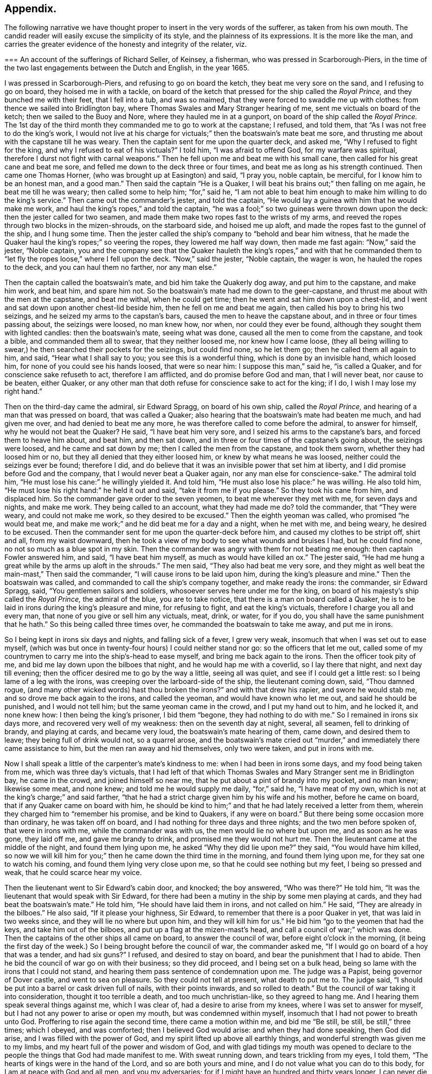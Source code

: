 == Appendix.

The following narrative we have thought proper to insert in the very words of the sufferer,
as taken from his own mouth.
The candid reader will easily excuse the simplicity of its style,
and the plainness of its expressions.
It is the more like the man,
and carries the greater evidence of the honesty and integrity of the relater, viz.

[.embedded-content-document]
--

[.blurb]
=== An account of the sufferings of Richard Seller, of Keinsey, a fisherman, who was pressed in Scarborough-Piers, in the time of the two last engagements between the Dutch and English, in the year 1665.

I was pressed in Scarborough-Piers, and refusing to go on board the ketch,
they beat me very sore on the sand, and I refusing to go on board,
they hoised me in with a tackle,
on board of the ketch that pressed for the ship called the _Royal Prince,_
and they bunched me with their feet, that I fell into a tub, and was so maimed,
that they were forced to swaddle me up with clothes:
from thence we sailed into Bridlington bay,
where Thomas Swales and Mary Stranger hearing of me,
sent me victuals on board of the ketch; then we sailed to the Buoy and Nore,
where they hauled me in at a gunport, on board of the ship called the _Royal Prince._
The 1st day of the third month they commanded me to go to work at the capstane;
I refused, and told them, that "`As I was not free to do the king`'s work,
I would not live at his charge for victuals;`" then the boatswain`'s mate beat me sore,
and thrusting me about with the capstane till he was weary.
Then the captain sent for me upon the quarter deck, and asked me,
"`Why I refused to fight for the king, and why I refused to eat of his victuals?`"
I told him, "`I was afraid to offend God, for my warfare was spiritual,
therefore I durst not fight with carnal weapons.`"
Then he fell upon me and beat me with his small cane,
then called for his great cane and beat me sore,
and felled me down to the deck three or four times,
and beat me as long as his strength continued.
Then came one Thomas Horner, (who was brought up at Easington) and said, "`I pray you,
noble captain, be merciful, for I know him to be an honest man, and a good man.`"
Then said the captain "`He is a Quaker,
I will beat his brains out;`" then falling on me again, he beat me till he was weary;
then called some to help him; "`for,`" said he,
"`I am not able to beat him enough to make him willing to do the king`'s service.`"
Then came out the commander`'s jester, and told the captain,
"`He would lay a guinea with him that he would make me work,
and haul the king`'s ropes,`" and told the captain,
"`he was a fool;`" so two guineas were thrown down upon the deck:
then the jester called for two seamen,
and made them make two ropes fast to the wrists of my arms,
and reeved the ropes through two blocks in the mizen-shrouds, on the starboard side,
and hoised me up aloft, and made the ropes fast to the gunnel of the ship,
and I hung some time.
Then the jester called the ship`'s company to "`behold and bear him witness,
that he made the Quaker haul the king`'s ropes;`" so veering the ropes,
they lowered me half way down, then made me fast again: "`Now,`" said the jester,
"`Noble captain,
you and the company see that the Quaker hauleth the king`'s ropes,`" and with that he
commanded them to "`let fly the ropes loose,`" where I fell upon the deck.
"`Now,`" said the jester, "`Noble captain, the wager is won,
he hauled the ropes to the deck, and you can haul them no farther, nor any man else.`"

Then the captain called the boatswain`'s mate, and bid him take the Quakerly dog away,
and put him to the capstane, and make him work, and beat him, and spare him not.
So the boatswain`'s mate had me down to the geer-capstane,
and thrust me about with the men at the capstane, and beat me withal,
when he could get time; then he went and sat him down upon a chest-lid,
and I went and sat down upon another chest-lid beside him,
then he fell on me and beat me again, then called his boy to bring his two seizings,
and he seized my arms to the capstan`'s bars, caused the men to heave the capstane about,
and in three or four times passing about, the seizings were loosed, no man knew how,
nor when, nor could they ever be found, although they sought them with lighted candles:
then the boatswain`'s mate, seeing what was done,
caused all the men to come from the capstane, and took a bible,
and commanded them all to swear, that they neither loosed me, nor knew how I came loose,
(they all being willing to swear,) he then searched their pockets for the seizings,
but could find none, so he let them go; then he called them all again to him, and said,
"`Hear what I shall say to you; you see this is a wonderful thing,
which is done by an invisible hand, which loosed him,
for none of you could see his hands loosed, that were so near him:
I suppose this man,`" said he, "`is called a Quaker,
and for conscience sake refuseth to act, therefore I am afflicted,
and do promise before God and man, that I will never beat, nor cause to be beaten,
either Quaker, or any other man that doth refuse for conscience sake to act for the king;
if I do, I wish I may lose my right hand.`"

Then on the third-day came the admiral, sir Edward Spragg, on board of his own ship,
called the _Royal Prince,_ and hearing of a man that was pressed on board,
that was called a Quaker; also hearing that the boatswain`'s mate had beaten me much,
and had given me over, and had denied to beat me any more,
he was therefore called to come before the admiral, to answer for himself,
why he would not beat the Quaker?
He said, "`I have beat him very sore, and I seized his arms to the capstane`'s bars,
and forced them to heave him about, and beat him, and then sat down,
and in three or four times of the capstane`'s going about, the seizings were loosed,
and he came and sat down by me; then I called the men from the capstane,
and took them sworn, whether they had loosed him or no,
but they all denied that they either loosed him, or knew by what means he was loosed,
neither could the seizings ever be found; therefore I did,
and do believe that it was an invisible power that set him at liberty,
and I did promise before God and the company, that I would never beat a Quaker again,
nor any man else for conscience-sake.`"
The admiral told him, "`He must lose his cane:`" he willingly yielded it.
And told him, "`He must also lose his place:`" he was willing.
He also told him, "`He must lose his right hand:`" he held it out and said,
"`take it from me if you please.`"
So they took his cane from him, and displaced him.
So the commander gave order to the seven yeomen, to beat me wherever they met with me,
for seven days and nights, and make me work.
They being called to an account, what they had made me do?
told the commander, that "`They were weary, and could not make me work,
so they desired to be excused.`"
Then the eighth yeoman was called, who promised "`he would beat me,
and make me work;`" and he did beat me for a day and a night, when he met with me,
and being weary, he desired to be excused.
Then the commander sent for me upon the quarter-deck before him,
and caused my clothes to be stript off, shirt and all, from my waist downward,
then he took a view of my body to see what wounds and bruises I had,
but he could find none, no not so much as a blue spot in my skin.
Then the commander was angry with them for not beating me enough:
then captain Fowler answered him, and said, "`I have beat him myself,
as much as would have killed an ox.`"
The jester said, "`He had me hung a great while by the arms up aloft in the shrouds.`"
The men said, "`They also had beat me very sore,
and they might as well beat the main-mast,`" Then said the commander,
"`I will cause irons to be laid upon him, during the king`'s pleasure and mine.`"
Then the boatswain was called, and commanded to call the ship`'s company together,
and make ready the irons: the commander, sir Edward Spragg, said,
"`You gentlemen sailors and soldiers, whosoever serves here under me for the king,
on board of his majesty`'s ship called the _Royal Prince,_ the admiral of the blue,
you are to take notice, that there is a man on board called a Quaker,
he is to be laid in irons during the king`'s pleasure and mine, for refusing to fight,
and eat the king`'s victuals, therefore I charge you all and every man,
that none of you give or sell him any victuals, meat, drink, or water, for if you do,
you shall have the same punishment that he hath.`"
So this being called three times over, he commanded the boatswain to take me away,
and put me in irons.

So I being kept in irons six days and nights, and falling sick of a fever,
I grew very weak, insomuch that when I was set out to ease myself,
(which was but once in twenty-four hours) I could neither stand nor go:
so the officers that let me out,
called some of my countrymen to carry me into the ship`'s-head to ease myself,
and bring me back again to the irons.
Then the officer took pity of me, and bid me lay down upon the bilboes that night,
and he would hap me with a coverlid, so I lay there that night,
and next day till evening; then the officer desired me to go by the way a little,
seeing all was quiet, and see if I could get a little rest:
so I being lame of a leg with the irons, was creeping over the larboard-side of the ship,
the lieutenant coming down, said, "`Thou damned rogue,
(and many other wicked words) hast thou broken the irons?`"
and with that drew his rapier, and swore he would stab me,
and so drove me back again to the irons, and called the yeoman,
and would have known who let me out, and said he should be punished,
and I would not tell him; but the same yeoman came in the crowd,
and I put my hand out to him, and he locked it, and none knew how:
I then being the king`'s prisoner, I bid them "`begone, they had nothing to do with me.`"
So I remained in irons six days more, and recovered very well of my weakness:
then on the seventh day at night, several, all seamen, fell to drinking of brandy,
and playing at cards, and became very loud, the boatswain`'s mate hearing of them,
came down, and desired them to leave; they being full of drink would not,
so a quarrel arose,
and the boatswain`'s mate cried out "`murder,`" and
immediately there came assistance to him,
but the men ran away and hid themselves, only two were taken, and put in irons with me.

Now I shall speak a little of the carpenter`'s mate`'s kindness to me:
when I had been in irons some days, and my food being taken from me,
which was three day`'s victuals,
that I had left of that which Thomas Swales and Mary Stranger sent me in Bridlington bay,
he came in the crowd, and joined himself so near me,
that he put about a pint of brandy into my pocket, and no man knew; likewise some meat,
and none knew; and told me he would supply me daily, "`for,`" said he,
"`I have meat of my own, which is not at the king`'s charge;`" and said farther,
"`that he had a strict charge given him by his wife and his mother,
before he came on board, that if any Quaker came on board with him,
he should be kind to him;`" and that he had lately received a letter from them,
wherein they charged him to "`remember his promise, and be kind to Quakers,
if any were on board.`"
But there being some occasion more than ordinary, he was taken off on board,
and I had nothing for three days and three nights; and the two men before spoken of,
that were in irons with me, while the commander was with us,
the men would lie no where but upon me, and as soon as he was gone, they laid off me,
and gave me brandy to drink, and promised me they would not hurt me.
Then the lieutenant came at the middle of the night, and found them lying upon me,
he asked "`Why they did lie upon me?`"
they said, "`You would have him killed,
so now we will kill him for you;`" then he came down the third time in the morning,
and found them lying upon me, for they sat one to watch his coming,
and found them lying very close upon me, so that he could see nothing but my feet,
I being so pressed and weak, that he could scarce hear my voice.

Then the lieutenant went to Sir Edward`'s cabin door, and knocked; the boy answered,
"`Who was there?`"
He told him, "`It was the lieutenant that would speak with Sir Edward,
for there had been a mutiny in the ship by some men playing at cards,
and they had beat the boatswain`'s mate.`"
He told him, "`He should have laid them in irons, and not called on him.`"
He said, "`They are already in the bilboes.`"
He also said, "`If it please your highness, Sir Edward,
to remember that there is a poor Quaker in yet, that was laid in two weeks since,
and they will lie no where but upon him, and they will kill him for us.`"
He bid him "`go to the yeomen that had the keys, and take him out of the bilboes,
and put up a flag at the mizen-mast`'s head, and call a council of war;`" which was done.
Then the captains of the other ships all came on board, to answer the council of war,
before eight o`'clock in the morning,
(it being the first day of the week.) So I being brought before the council of war,
the commander asked me, "`If I would go on board of a hoy that was a tender,
and had six guns?`"
I refused, and desired to stay on board, and bear the punishment that I had to abide.
Then he bid the council of war go on with their business; so they did proceed,
and I being set on a bulk head, being so lame with the irons that I could not stand,
and hearing them pass sentence of condemnation upon me.
The judge was a Papist, being governor of Dover castle, and went to sea on pleasure.
So they could not tell at present, what death to put me to.
The judge said, "`I should be put into a barrel or cask driven full of nails,
with their points inwards, and so rolled to death.`"
But the council of war taking it into consideration, thought it too terrible a death,
and too much unchristian-like, so they agreed to hang me.
And I hearing them speak several things against me, which I was clear of,
had a desire to arise from my knees, where I was set to answer for myself,
but I had not any power to arise or open my mouth, but was condemned within myself,
insomuch that I had not power to breath unto God.
Proffering to rise again the second time, there came a motion within me,
and bid me "`Be still, be still, be still,`" three times; which I obeyed,
and was comforted; then I believed God would arise: and when they had done speaking,
then God did arise, and I was filled with the power of God,
and my spirit lifted up above all earthly things,
and wonderful strength was given me to my limbs,
and my heart full of the power and wisdom of God,
and with glad tidings my mouth was opened to declare to
the people the things that God had made manifest to me.
With sweat running down, and tears trickling from my eyes, I told them,
"`The hearts of kings were in the hand of the Lord, and so are both yours and mine,
and I do not value what you can do to this body, for I am at peace with God and all men,
and you my adversaries; for if I might have an hundred and thirty years longer,
I can never die in a better condition, for the Lord hath satisfied me,
that he hath forgiven me all things in this world, and I am glad through his mercy,
that he hath made me willing to suffer for his name`'s sake; and not only so,
but I am heartily glad, and do really rejoice, and with a seal in my heart to the same.`"

Then there came a man and laid his hand upon my shoulder, and said,
"`Where are all thy accusers?`"
Then my eyes were opened, and I looked about me, and they were all gone; and one said,
"`There goeth thy chief friend, the judge.`"
Then it arose in my heart, that I had news for him from the power of God, and I said,
"`Man, come back, I have news for thee better than ever thou heardst in any coffee house,
or elsewhere; and answer for what thou hast done.`"
Then came a lieutenant, and said, "`Sir Edward, this is an hypocrite Quaker.`"
I said, "`Commander I entreat thee to look upon me a little.`"
So I loosed my kneestrings and put down my stockings and let him
see how the blood and rotten stuff ran down my leg round about.
He said, "`Put up thy stocking, there is enough.`"
Then presently came an ancient soldier, and loosed down his knee-strings,
and put down his stockings, and put his cap under his knees,
and begged his pardon three times.
Then said he, "`Arise up soldier, and speak;`" and he entreated him, and said,
"`Noble Sir Edward, you know that I have served his majesty under you many years,
both in this nation, and other nations, by sea, and you were always a merciful man;
therefore I do entreat you in all kindness, to be merciful to this poor man,
who is condemned to die tomorrow, and only for denying your order,
for fear of offending God, and for conscience-sake; and we have but one man on board,
out of nine hundred and fifty, but one which doth refuse for conscience-sake,
and shall we take his life away?
Nay, God forbid; for he hath already declared, that if we take his life away,
there shall a judgment appear upon some on board within eight and forty hours,
and to me it hath appeared; therefore I am forced to come upon quarter-deck before you,
and my spirit is one with his; and therefore I desire you in all kindness,
when you take his life away to give me the liberty to go off on board,
for I shall not be willing to serve his majesty any longer on board of ship:
so I do entreat you once more, to be merciful to this poor man: so God bless you,
Sir Edward, I have no more to say to you.`"

Then came the chief gunner, that had been a captain, and loosed down his knee-strings,
and did beg his pardon three times, being upon his bare knees before Sir Edward.
Then he said, "`Arise up, gunner, and speak.`"
So he said, "`If it please your worship, Sir Edward, we know you are a merciful man,
and therefore I entreat you in all kindness, to be merciful to this poor man,
in whom there remains something more than flesh and blood, therefore I entreat you,
let us not destroy that which is alive, neither endeavour to do it; and so God bless you,
Sir Edward, I have no more to say to you.`"
Then he went away.
Then the commander desired me to go down,
and take leave of my friends (this day) that were on board; so he gave order,
that any that had a mind to give me victuals might,
and that I might eat and drink with whom I pleased,
and that none should molest me that day.
Then came the lieutenant, and sat by me while they were at their worship,
and he would have given me brandy, but I refused.
Then the dinner came up to be served, and several gave me victuals to eat,
and I did eat freely, and was kindly entertained that day; and night being come,
a man kindly proffered me his hammock to lie in that night,
because I had laid long in irons, and I accepted of his kindness,
and laid me down and slept well that night.
The next morning being come, it being the second-day of the week,
on which I was to be executed, about eight of the clock in the morning,
the rope being veered upon the mizen-yard`'s arm, and the boy ready to turn me off,
and boats having come on board with captains of other
ships that were of the council of war,
who came on purpose to see me executed.
I was thereupon called to come to be executed, then I coming to the execution place,
the commander asked the council, "`How their judgment did stand?`"
So most of them did consent, and some of them were silent.
Then he desired me freely to speak my mind,
if I had any thing to say before I was executed.
I told him I had little at present to speak.
So then came a man, and bid me go forward to be executed,
so I stepped upon the gunnel to go towards the rope; the commander bid me stop there,
if I had any thing to say.
Then spake the judge, and said, "`Sir Edward is a merciful man,
that puts that heretic to no worse death than hanging.`"
Sir Edward turned him about to the judge, and said, "`What saidst thou?`"
"`I say,`" replied he, "`you are a merciful man,
that puts him to no worse death than hanging,`" "`But`" said he,
"`what is the other word that thou saidst, that heretic: I say,`" said the commander,
"`he is more a christian than thyself; for I do believe thou wouldst hang me,
if it were in thy power.`"
Then said the commander unto me, "`Come down again, I will not hurt a hair of thine head,
for I cannot make one hair grow.`"
Then he cried, "`Silence all men,`" and proclaimed it three times over,
that if any man or men on board of the ship, would come and give evidence,
that I had done any thing that I deserved death for, I should have it,
provided they were credible persons.
But nobody came, neither opened a mouth against me then.
So he cried again, "`Silence all men,
and hear me speak:`" then he proclaimed that the Quaker
was as free a man as any on board the ship was.
So the men heaved up their hats, and with a loud voice cried, "`God bless Sir Edward,
he is a merciful man.`"
The shrouds, tops, and decks being full of men, several of their hats flew overboard,
and were lost.

Then I had great kindness showed me by all men on board,
but the great kindness of the Lord exceeded all; for the day I was condemned to die on,
was the most joyful day that ever I had in my life-time,
and so remained exceeding joyful, until the very time that I was proclaimed a free man.
But soon after troubles came upon me again; for I being laid upon the deck one night,
as it was my usual lodging-place, there was something appeared to me,
and struck me as it were dead; and I being in great dread and fear,
believed our ship was to engage such a day of the month, with the wind at south-east;
then appeared also a small cloud to me, about as big as a hat.
After being engaged, the same cloud spread, and became a great one,
insomuch that it darkened part of the ship;
then I stepped over on the starboard side of the ship, into the shrouds, and looked aft,
and I saw a thick water arising in the wake of the rudder,
then I feared the ship was near ground.
This appeared to me three times that night, and I would gladly have put it from me,
but I could not.
Then I did believe, and was satisfied of the truth of it,
then I was at peace and quiet in my mind, but then I was to make it known to the pilot,
and I did believe it was death by law to discourage them; so I thought,
then I should give them an occasion that they should take away my life;
but I could not rest, eat, drink, or sleep, until I had declared it.
So I breathed unto God, and desired that he would find me a way to reveal it.
So it remaining with me two days and two nights, and being walking upon the deck,
and taking notice of the chief gunner of the ship, I was ordered to go to him,
and walk with him.
Very solitary were both of us,
and he perceived I had something to say to him of some weighty matter,
so he desired me to speak my mind to him, and I told him,
I had such a weighty matter to declare, that it was death by the law to declare it,
I desired that he would stand true to me in that respect,
and he promised me fidelity in the presence of God, before whom we were,
that he would be true to me in all respects, and if one suffered, both should suffer.
Then we espied the mate of the ship walking, he being a sober man, we drew near to him,
and he perceived we were both afflicted, and desired to know what was the matter?
So we told him, we had a weighty matter,
and if he would be as faithful to us as we were one to another,
we would declare it to him; so he promised to be faithful to us,
for he did believe it did concern him.
Then we told him the matter; and he was fully satisfied of the truth of it.
`'But,`" said he, "`it doth belong most of all to the pilot;`" so we must speak to him,
and he being such a brickle, high-spirited man, we scarce knew how to speak to him,
but calling him to us, and walking with him, he took notice of our heaviness,
and asked our business with him; we told him,
"`We had a matter to declare to him of great concern,
therefore we desired him to be faithful to us,
and we would declare the matter to him,`" and he promised to be as faithful to us,
as he supposed we were one to another.
So they told him the matter; then he asked, "`Who saw it?`"
I told him, "`I see it.`"
Then he fell into a rage, and seemed to fly from his promise, and said,
"`He would go and tell the commander.`"
So away he went, and said, "`He would have me executed speedily.`"
I said, "`Let him do; better I die, than the whole company perish.`"
But they said, "`If thou die, we will all die.`"
Then he came to us again near weeping, and told us,
that when he came before the commander, his mouth was stopped,
that he could not speak a word good or bad.
He was very tender, and praised God that he had such a messenger.
Then he took me by the hand, and desired me to tell him the name of the sand.
I told him I did not know, I never came there; but at that time I looked up with my eyes,
and told him whereabouts the sand laid: so he desired me to go to the compass,
and he asked me, if I knew the compass?
I told him, very well; so I showed him upon what point of the compass the said land laid,
and he took a book out of his pocket, and found the sand, and the name of it.

Some days after we were engaged on that very point with the Hollanders,
and as soon as we were engaged, the cloud appeared to me, and came and darkened the ship.
Then I stepped into the main shrouds, and I saw the thick water,
which I showed to the pilot, and he called two of the best men to the lead.
They called, "`Five fathom and a quarter.`"
Then the pilot cried, "`Starboard your helm.`"
On which the commander cried "`Larboard your helm, and bring her too.`"
The pilot said, "`He would bring the king`'s ship no nearer,
he would give over his charge.`"
The commander cried, "`Bring her too.`"
The pilot cried to the lead-men, "`Sing aloud,
that Sir Edward may hear;`" (for the outcry was very
great amongst the officers and seamen,
because the ship was so near aground, and the enemies upon them) so they cried,
"`A quarter less five.`"
The commander cried, "`We shall have our _Royal Prince_ on ground, take up your charge,
pilot.`"
Then he cried hard, "`Starboard your helm,
and see how our ship will veer;`" so she did bear round up.
The men at the lead cried, "`Five fathom, and a better depth.`"
Then the commander cried, "`God preserve the _Royal Prince._`"
Then the pilot cried, "`Be of good cheer, commander.`"
They cried, six fathom, then nine fathom, then fifteen fathom, then sixteen fathom.
The Hollanders, then shouted, and cried, "`Sir Edward runs.`"
Then he cried,
"`Bring her too again;`" and the fight continued till the middle of the day was over,
and it fell calm.
The ships being engaged ahead of us, we could see nothing but fire and smoke;
so out of that smoke I espied a fire ship designed
to lay us on board of the larboard bow.
Then I cried to the chief gunner to come to me quickly,
and I showed him the fire ship coming to board us on the larboard bow.
Then he fired a chace-gun with a ball in her;
and as soon as the smoke was gone from the gun, we espied the fire-ship all on a fire,
blown up, and what remained of her sallied on board of the Cambridge,
and only burned her ancient.
The fight continued, and my employ was to carry down the wounded men,
and look out for fire-ships, and the commander was mightily pleased with my service,
and said "`It would have been a great pity that my life should have been
taken away before the engagement;`" and the chief gunner said,
"`I was instrumental, through mercy,
not only for giving notice of the ship coming on ground upon the sand,
but also for preventing of the fire-ship that was near to board us,
who gave me the first notice, whereof I am witness.`"
And the lieutenant said to the commander,
that "`There was not a more undaunted man on board, except his highness.`"

Eight days after, we were engaged again with the Hollanders,
and the officers sent for me upon the quarter deck, and asked me,
What I would do that day?
I told them, I was willing to do as I had done before;
they desired I would do that service, and take that care upon me,
only to look out for fire-ships coming on board.
I told them I was free to do it, likewise to carry down the wounded men,
if there was occasion; so presently we engaged,
but not one fire-ship troubled us that day, but we lost about two hundred men.
The lieutenant meeting me, he asked me, If I had received any wounds?
I told him, I had received none, but was well.
He asked me, How came I to be so bloody?
Then I told him, It was with carrying down wounded men.
So he took me in his arms, and kissed me;
and that was the same lieutenant that persecuted me so with irons at the first.
Then we came to the Buoy and Nore again, and then went up near Chatham,
and the king coming on board,
the lieutenant desired me to go and walk upon the deck with him, in sight of the king,
that haply some might give him notice of me, hoping I might be brought to a trial,
and have my liberty: but I did not understand that he had any intelligence of me.
The next day the same lieutenant came to me,
and desired me to walk along with him upon the quarter deck.
I being somewhat unwilling, told him, I did not use to go upon the quarter-deck,
unless I was called by the officers.
He said, "`My uncle hath much business, and doth forget you; so walk along with me,
I desire you.`"
And I did as he desired me, and he being with me, walked away and left me alone.
The commander being there, and several captains with him, he came from his company to me,
and laid his hand upon my head, and said "`Thou hast done well,
and very well too:`" so he walked by me, and I blushed.
Then he asked me, Why I blushed?
I told him I desired to know wherein I had done so well.
He said, "`By encouraging them which should have encouraged both thee and me.`"
Then said he, "`Thou shalt have thy liberty to go on shore.`"
I asked him, If I might go on shore to recruit, or go to my own being?
He said, "`I should choose whether I would.`"
I told him, I had rather go to my own being.
He said, "`I should do so.`"
Then I told him, there was one thing that I requested of him yet,
that he would be pleased to give me a certificate under his hand,
to certify that I was not run away.
He said, "`Thou shalt have one to keep thee clear at home,
and also in thy fishing;`" for he knew I was a fisherman.
So he called the captain, and ordered him to write me a certificate, and bring it to him;
which he did with speed, but he did not like it, but flung it him again,
and ordered him to make me one more legible.
Then he brought another, and he signed it, and gave it me, and wished me well, and said,
"`He desired to hear from me if I got well home;`" and I told him,
I would send him a letter, and so I did.
But soon after I got into London, two press-crews came to me, and said.
"`This is Sir Edward`'s Quaker; you are welcome to shore,
will you please to go to the tavern with us?`"
I told them I would not go, nor drink any thing.
Then they wished me well home.

Also they proffered me my pay, before I came off on board, and said,
"`I deserved it as well as any man on board.`"
But I refused, and told them, I had of my own, that I hoped would serve me home.
And the lieutenant was troubled because I would take nothing;
he would have given me twenty shillings, but I would not take it.

--

Thus ends the remarkable narrative of the sufferings of this faithful sailor,
who rather than violate his conscience by being instrumental
to destroy other men`'s lives,
endured with much patience many and sore trials,
persevering faithful in his testimony against war and fighting, even to death;
to which he was wholly resigned,
and from which he was preserved by a singular providence attending him,
in those moments of time which he thought would have been his last.
But the virulence of the popish judge against him as an heretic, gave the commander,
Sir Edward Spragg, who professed himself a protestant, such disgust,
that scorning to be made a tool to execute the vengeance of a papist in this case,
he delivered the innocent man from the death he was condemned to:
being thus preserved alive, he was made instrumental to the saving of the ship,
and the lives of many therein:
and by the exercise of an undaunted Christian courage and constancy,
triumphed over the malice of his adversaries, who conscious of his innocence,
at length became his friends and favourers.

[.embedded-content-document]
--

[.blurb]
=== A narrative of the sufferings of John Philly and William Moore, in the Inquisition of Hungary, from the first month 1662, to the seventh month 1663. Taken from a letter written by William Moore to William Caton, dated Amsterdam, 11th month, 1663.

On the 29th of the first month, 1662, John Philly and William Moore,
being refreshed with the overflowings of the love of God through thee,
we took our leave of thee and the rest of our dear friends in Germany;
and what a cross it was to my flesh and blood to leave thee and them,
and to take such an unknown journey,
is best known to him that seeth the secrets of all hearts, and what a capacity I was in,
is pretty well known to thyself,
yet we passed according to the information thou hadst procured for us of the way,
together with what we got elsewhere, and we prospered in our journey,
and arrived the 16th of the second month at Cutshort, by the Hottersche^
footnote:[These Hottersche brethren were a kind of Baptists, who lived in a community,
having, like the primitive Christians, their goods and possessions in common.
They also refused to swear or fight,
and dwelt by hundreds of them together in one family.]
brethren, about a day`'s journey from Presburgh in Hungaria,
where we were pretty kindly entertained by some of them,
and there I dealt some books among them, which I had carried with me,
and the next day I went alone to another family of them:
and in my going thither the Lord preserved me out
of the hands of a wicked man which I met withal,
who seeing me a stranger, would, it`'s like, have laid violent hands on me,
or have knocked me on the head for my money, had not the Lord restrained him,
and the brethren (so called) wondered I was preserved,
for they could not go so far as to the next village, but were in danger.
After we had some pretty good^
footnote:[Their service was that of preaching to those communities,
and endeavouring to promote and advance their growth in the doctrines of christianity.]
service among them, we got the names of some more of their families,
and one of them was three hundred miles farther, at a city called Pattock,
in Upper Hungaria, but some of them would have dissuaded us from going any farther,
but rather only to have visited the families thereabouts,
which I could have been free unto, but John was pressed to go forward,
and I had not freedom to leave him, he not having their language, which I had.

After that we returned to Presburgh, where the Danube divideth itself,
and it meets at Comora, where we were taken, which happened as followeth:
we finding a boat going with meal to the garrison at New-Hausell,
which lies in the way to Pattock, we went to her, and when we came near unto the place,
the boatmen asked me, "`Whether I had acquaintance there?`"
I said, "`No.`" "`Whether we had a pass?`"
I said, "`No.`" Then said they,
"`It is dangerous going thither,`" because they would be suspicious of us,
and to travel farther in that land, they being tributaries to the Turk,
we should be in danger of being killed either by the countrymen, or by some of the Turks,
and at that garrison they did use to put men to cruel deaths, which have been found,
without leave, on the tributary ground.
Yet John was desirous to be at that village which was near there, but said the boatmen,
"`He will not take counsel before ye shall remember our words,
and repent it when ye cannot help it;`" and their words had the more impression on me,
because I had seen a night or two before in my sleep,
that which afterwards came to pass at Comora, where we arrived,
and were brought to an Hungarian`'s lodging, but we could not understand one another;
but the next night they sent for a student from the college, who asked me in Latin,
"`Whence we were, and whither we were intended?`"
I told him, "`We came from Great Britain, and desired to be at Pattock.`"
Afterwards we entered into a discourse about religion, and when we parted, he said,
"`He wished us well, though there was a vast difference in our judgment,`" etc.

The next day we endeavoured to get over the river,
and made signs to a countryman with some money,
who began to make his boat ready to help us, but an old Dutchwoman came forth, and said,
"`What do ye?`"
And told me, "`The governor would presently cause him to be hanged,
if he set us over;`" so we let it rest, and we returned to our former lodging,
and the next day I went over the water on the south-side of the town,
where I heard there were many Dutch people and soldiers,
hoping to find some countrymen to speak with, and some books I took with me,
which I would willingly have sent to Pattock; and coming to the soldiers,
asked for countrymen, but finding none, I asked leave of the guard,
and walked out into the field, where a trooper sat sentinel,
discoursed a little with him, and passed on farther, where some were ploughing.
And as I returned back, there did meet me a soldier of captain Fusch`'s company,
with two other, and having a book in my hand, called, [.book-title]#A Paper Sent Forth into the World,
to Show the Grounds and Reasons Why we Denied the Priests of the World.#
He looked on the title, and began voluntarily to tell me,
that "`Such a place was in Turkey, and if a man went thither,
he might have good days there,`" etc.
But I said,
"`I will go from whence I came,`" and intending to
return to John on the other side the water,
the aforesaid soldier came to me again at the water-side, and told me,
"`I must come to the captain,`" and when I came before him he asked for the book,
and looking on it, asked, "`If I was a Quaker?`"
I said, "`Yea.`"
And he being in a rage, said, "`These rogues show no respect;`" and said,
"`I was a young Hus come forth to seduce the people, and make uproars, etc.`"
And he caused the soldiers to pull off my clothes, and to search me for letters,
and took my money from me: and I spake something to them,
to give them to understand they would not be so done by.
But he said, "`When you get clear, you shall have your money again.`"
But he did not think that should be, so he sent me to the guard a while,
and sent for me again, and searched me more narrowly,
and found the books which were enclosed between the linings of my breeches:
then I was sent to the guard again,
and the marshal was to put iron shackles with a chain upon my foot and hand;
and there was a talk as if I should be stuck upon a wooden spit,
as some had been who had but gone to the next village without their order;
but I turned my mind inward, and was pretty well resigned up to the Lord.

So they having sent over to the chief officer to inform him,
there were two soldiers sent with their burning matches to fetch me,
and I little expecting less than present death, had told some soldiers,
"`I had a companion in the inn on the other side,
and he would marvel what was become of me if he did not hear.`"
Afterwards I was carried to the officer aforesaid, who asked me,
"`If Mary had continued always a virgin?`"
To which, when I had answered, "`Thou rogue,`" said he, "`if I had but power over thee,
I would presently drown thee in this water.`"
Afterwards they went to our lodging, and apprehended John also,
howbeit free of that crime they imputed to me, which was for going over,
and into the garrison.
I was put in the Dutch prison, called the Stock-house,
and John into the Hungarian`'s vault, which was twenty foot long, where they rack people,
and there was a private gallows, a pair of stocks, and a filthy tub of excrements;
and the aforesaid officer took our portmantle,
but afterwards it was given to the marshal, who took what pleased him out of it,
with the Bible and papers, and left the rest to another officer, who feignedly,
after our commitment, seemed to be troubled that we had no bread, and asked me,
Whether John had no money, which I could not deny, and then he went to the other prison,
and threatened him to give it him.
So John gave him a ducat, which he got changed, and brought us the money,
and desired we would give him some of it, and he would be worth it at our hands.
John afterwards expecting they would search him for gold, did afterward hide some,
and kept some by him.

The day following, we were first examined by the inquisitor, Whence we were?
Whither we intended?
How old we were?
Who was the author of our coming forth?
What money we had taken up?
And John was searched, and the gold found which he had left by him:
and I was examined concerning the books, and told, It was a capital crime,
and would cost me my life.
But I said, "`What I had done therein, I had done in simplicity,`" etc.
And he asked, "`Who had spoke with us in our lodging?`"
I told him, "`A student,`" with many more words.

And after the first examination,
one colonel Fusch desired to have me brought forth before him,
and he asked me several questions concerning the books;
and "`Who was the first bringer up of this doctrine?`"
I told him,
"`George Fox was one of the first preachers of it in this generation,`" and because
I owned the books aforesaid to be wrote by the motion of the Spirit of God,
he was very bitter against me, and several cunning questions did he ask me,
as thereby to ensnare me, but it did not avail.
Something he read in one of the books concerning their steeple-houses,
as advice to people that they should go no more to them,
etc. which seemed to be very odious to him; and he told me,
that "`He would cause all those books and writings
to be copied and sent to his prince at Mentz,
and when he could spare them the inquisitor should have them.`"
Afterwards I was taken to the deputy governor,
(a cruel old fox) who asked me several questions, and said,
"`He would send me with a message to the devil;`" and he said,
"`I had done more than if I had killed an hundred
men;`" and because I would not take off my hat,
he judged that to be a Turkish principle,
and I not being free at that time to drink wine, he asked me, "`Why?`"
I said, "`because I would bring my body into subjection.`"
"`How long,`" said he, "`will you abstain?`"
I said, "`till night at least.`"
"`That,`" said he "`is another Turkish point, to fast till night.`"
He had also sent for the Hungarian student, and commanded him to tell him in Latin,
all what had passed between us in our lodging,
which the inquisitor afterwards took to read when we were examined,
but he would not read it openly,
lest the sitters by should have heard and owned the truth thereof.
Afterwards they brought our attempt to go over the water, as a mighty crime against us,
and the aforesaid soldier was called to testify against me, whose testimony being false,
I withstood him, and told the inquisitor, who did much seek occasion against me,
that "`He should beware what he did,
for if he should cause my blood to be shed under such a pretence,
it would cry to the Lord for vengeance,
and thereby he might draw the wrath of God upon him and others.`"
And I desired the other soldiers might be examined, who also had heard what I said;
which after some time was granted, and I was put forth,
and my adversary and accuser he was kept within, and one of the other was called;
and then I thought, "`Now if the Lord doth not assist me,
they may persuade him to speak the same thing.`"
But when he came forth, he told me, "`He did not speak as the other,
for that which the other had affirmed,
was not true;`" then I thanked the Lord that this pretence failed them.
But afterwards the inquisitor told me, "`The books were enough,
though there were nothing else;`" and asked me,
"`Whether I knew not that the catholics had laws to burn and torment heretics,
and such as carried such books?`"
I said,
"`I should not have expected such dealing among good
Christians,`" and so did not tell him.
Howbeit, I knew well, that they were cruel and bloody enough.

Then he opened a book of the corrupt popish laws, and read therein,
how that such persons as carry such books and papers are to be racked, etc.
And about this time was John searched yet farther for gold,
by the command of the inquisitor,
and having taken so far off as one of his shoes and stockings,
he was slow in taking off that where the gold was, and the marshal thinking it tedious,
and thinking there had been no more, bid him put them on again.
And upon a certain time he gave it me in half a little white loaf,
when we stood with the soldiers waiting to be called.
And they seeing the book called [.book-title]#The Way to the Kingdom,# that it was printed at Amsterdam,
asked me, "`What books I brought from thence to Paltz, and how many?`"
And one morning having sent for one of the priests.
He got that written book of George Fox`'s of [.book-title]#The Apostacy of Christendom,#
who looking on it, began to be hot and wrathful, saying,
"`How are we (meaning the papists) apostatized, and how can that be proved?`"
I said, "`Friend, it becometh not a spiritual man to be so furious, but gentle, meek,
peaceable,`" etc.
Then was his countenance dashed, and he had little more to say.
The inquisitor asked me farther concerning the sacrament, etc.
And I told him how Christ said, "`The flesh profiteth little,
it was the spirit that quickened,`" etc. which seemed strange to him,
and he asked the priest, "`Sir, father, how is that?`"
who bethought himself, and said,
"`He did remember there was such a saying;`" and more words passed between us,
which would now be too long to relate.
Farther, the inquisitor asked me, "`If I would be a catholic?`"
I said, "`If I should be so for fear or favour of them, the Lord not requiring it of me,
I should not have peace in my conscience,
and the displeasure of the Lord would be more intolerable than theirs;
and as for compelling people, that did but make them hypocrites,
and doth not truly change the heart.`"
Which the priest could not deny but that it was true.
And notwithstanding our innocence, the governor would have us racked, which seemed to me,
according to relation, a cruel torment;
and in those days I often poured forth my supplication to the Lord with tears.
And being almost every day examined until the eighth day,
they made ready benches to sit on, lighted the candle, and put John out of his room,
and sent for me.
The inquisitor sitting there with two more officers,
and the marshal and the hangman by them.

The inquisitor said, "`William, that you may not think we deal with you as tyrants,
we will lay it before you, that you may tell what you know in time, for if you be racked,
you will be but a miserable man, and must have your head cut off besides.`"
But I told him, "`I knew no evil, nor had any such thing in my heart against them.`"
Then he read a few lines to this purpose.
"`We, Leopoldus, etc.
Emperor, etc. having understood of two impeached persons, John Philly and William Moore,
found by our frontier garrisons, our desire is they should be racked,
to know their intent.`"
And then the hangman, according to order, put on an iron screw hard upon my thumbs,
and bid me, "`Tell out.`"
Then he slacked them and screwed them harder again; but that not availing,
he was commanded to proceed farther,
and so he tied a small cord about my wrist behind my back,
and drew me up some degrees on the ladder, and tied my hands to one of them,
and another cord about my ancles, with a battel of wood between my feet,
lifted up my body quite from the ladder,
and at the first pull my left arm gave a pretty loud crack out of joint,
being shorter tied above that wrist; then he was bid put it in joint again.
So he slacked, and they asked me, having three things especially to ask.
1st. Why did I ask the student, if one should come to them, and say,
He intended to buy somewhat of them, if they would then kill him?
2nd. Why we had desired to be set over the water at the town, and who was the author?
3rd. Why I had written up some of the names of the garrisons, and other places,
notwithstanding I had them in the maps?

And though he mentioned but three questions at the first,
yet he would have forced me to have told, whether J. Philly was an engineer, a gunner,
or a minister?
Now this suspicion of his being a minister, had an Irishman, it seems,
put into their heads,
who had almost an irreconcileable hatred or malice in him against Englishmen,
as I afterward out of his mouth plainly understood, especially against ministers,
as authors of their ruin and exile: and this man was interpreter between me and them.
But I answered, and kept to this, that he was an husbandman and a maltman,
and I knew him not till he came to Amsterdam.
He asked me, "`If I had a mind to go to the Turks, and to be one?`"
I said, "`I had rather die than be one.`"
In the mean time I was so racked, that my chin was so close to my breast,
and closed my mouth, that I was almost choked, and could not well speak any longer,
and I should not wish any to experience how painful it was,
and yet they would be questioning me.
Then I asked them "`Where is now the Christian love,
and do ye now as ye would be done unto?`"
And I cried the louder,
that the people without might hear and bear witness what they were a doing to me,
for the door was shut and guarded, and sometimes when I was slacked,
it was almost as painful as the pulling: but something they would have out of me,
and I told them,
how that they might by such means force one (as I
believed many had done) to say more than they knew,
to be out of their pain;
for I had rather they had proceeded to have beheaded me according to their threatenings,
than to have tormented me; but yet that they would not do then,
for he (the inquisitor) would have me say yea to it,
which it`'s likely would have been enough to them,
though they had known us to have confessed a lie: howbeit finally I confessed,
it was for love to our religion that we were come to those places.
Then they left off, as thinking there was crime enough:
yet he spake as if I should be racked again on the third day.

Then they fetched John, who not seeing me, but having heard me crying out before,
he thought I had been hanged on the private gallows, and put out of the way.
But he was given up, being confident in the Lord,
who had sealed to him (he said) that he should have
his life for a prey before he came forth:
so they laid four things to him chiefly to answer, and his thumbs were screwed,
and he was drawn on the ladder twice, and he cried out, "`Innocent.`"
And they asking the interpreter, What that was?
He said, "`they were smitten in their consciences,
and they left off:`" I judge the sooner, because if there had been any evil,
they would have got it out of me, with whom they had more delight to meddle,
because they could understand me, and I them: and then it was afternoon, and they hungry,
it`'s like, for they had begun early with me, and when all was done,
and they could find no contradiction, they invented a lie, and the marshal came unto me,
and told me, John had said, I had no money by me, but what I had was his;
and bade me tell how it was?
But I knew it was otherwise: but they sought occasion against us,
that they might yet have tormented us more, but I kept to truth,
which he also had spoken, and their expectation failed them.

Afterward a priest with the marshal came,
and felt my ears to see whether I had been a rogue, or some one of account,
which they would have concluded, if they had been either cut or bored.

When they had done all this, they told me,
There would be twenty or thirty men of note appointed out of the quarters round about,
to hold a court of justice upon us, and to determine what deaths we should die,
and to make new laws for our sake; but in the mean time the inquisitor came,
and would have me first write some of the heads of my religion,
so I did write many particulars, which I cannot now set down word by word,
at some of which he raged very much.

About that time John Philly,
feeling much of the wickedness of the inquisitor and priests,
and being sensible how they plotted to take away our lives,
did once cry out to the governor when he was in his coach,
and he sent to know what he would have,
which was to acquaint him with the particulars laid, before him in his racking,
and what his answers were, and how there was no contradiction found in our answers,
for he was jealous,
that the inquisitor and priests would prevent our words to the governor,
and afterwards he got pen and ink, and wrote to the governor, but the inquisitor got it,
and sought to keep it from the governor, for it is like,
he was convicted in his conscience of his dealing so evil with us.
But John perceiving he would smother it, called to the governor again,
who commanded him to give me it to translate for him, which was done;
so not long after came the inquisitor to me, having been sick three days upon the bed,
and told me, he was sent by the governor,
that we might go forth and fill a little earth in the wheelbarrow,
whereby we might earn near two pence a day to buy us bread; "`for,`" said he,
"`that which remains in my hands of the money is little for my pains,
and the marshal and hangman will have some for their pains.`"

This was about five weeks after our coming to Comora,
and we were willing to accept of the governor`'s proffer,
that we might thereby have the benefit of the fresh air,
and that our bonds might be manifest to such as might somewhat take it to heart;
for there were both Lutherans and Calvinists that did partly commiserate our conditions,
but durst not venture to come and see us in the castle,
and sometimes was some small thing given us by some, and the papists marvelled,
and others were glad we had obtained the favour as to be suffered to work;
yet sometimes the marshal would not suffer us to go out,
and sometimes he kept back of our wages, and on saints days, so called, and rainy days,
we had no wages.
Howbeit the Lord provided for us,
for there were some women that remembered us on these days,
and pretty much we could have gotten, had we spoken to rich people, and to officers,
but we were not free to beg of any, whereupon the marshal was angry.
And as for that gold which John had hid in the prison-wall, some had found it,
and taken it away.
And when we had been about seven weeks asunder,
John obtained that favour as to be with me,
but one night he was in danger of being murdered by a student,
who privily got to him when he was asleep, and took him by the neck,
and might have choked him, had not the Lord preserved him.

After that John wrote again to the governor,
and commended his wisdom in forbearing to proceed
so severely against us as some would have had him,
but that paper the inquisitor did also intercept, and he sent for me,
and threatened that he would help us to the gallows himself,
howbeit I have spared and helped you before, said he;
and about that time I did eat but little,
that I might be the better prepared to die the sooner,
if they should have been suffered to have hung me upon an hook by the ribs,
as it was their manner with some,
who lived in a most miserable pain for three or four days.

After that I wrote something to the governor, but the inquisitor did also intercept that,
and I spoke with the governor`'s secretary and his chamberlain,
who were two pretty discreet young men, and one of them told me,
how the inquisitor was made to give his lord our papers which he had intercepted;
and it appeared, that he was come into disfavour with the governor, and the chief-priest,
our great adversary, was in danger of being punished,
but for what cause we did not yet certainly know;
however that evening the chain was taken off from each of us,
and but a little left upon one leg.

After that came down the general-president with the deputy-chancellor and others,
to view the garrison, and they came riding by us where we were at work,
and one looking out of the coach, and seeing us not take off our hats,
cried "`These are the Quakers;`" and the same day was a new gallows made,
and we were called in, and by the way the marshal said, "`We were to go before a general,
and if we did not take off our hats, we should see what would become of us,
for the gallows was ready.`"

And coming before them, there sat a priest at the table, and said,
"`We had forfeited our lives by desiring to go over the river,`" etc.
But I told him, "`They thirsted after blood,
and the potentates of the earth hearkened unto them.`"
And as for us, we had no man but God to plead for us;
and many sophistical arguments he produced, as thereby to ensnare me,
but some of the rest desiring to speak with me, I regarded what he said the less,
and with much boldness I spake unto them.
And as for the president, who seemed to be the wisest among them, he called John to him,
and spoke French with him, and afterwards called me, and spake with me.
The deputy-chancellor asked me, "`Whether I would rather turn papist, or be hanged?`"
I said, "`I did not desire to have them put it to my choice.`"
The president asked, Whether I would not that all people were as I was?
I answered, and said, Whatsoever is good in me, I wish them like me in that.
He asked, Whether I would not they were all of my religion?
I said, I wished all might be faithful to that which they knew already to be good.
Then he caused them to bring us our hats again, which some had thrown off,
and when they had dined, they desired us to write for certificates,
and so went their way.

And upon a certain time colonel Fusch came riding by where we were at work,
and some Italian lords with him, who were intended for Rome,
and he proffered to send me with them if I pleased, or if I would be a Papist,
or Calvinist, (i. e. Presbyterian) he would procure my liberty, etc.
And many more temptations we had daily, which would be too long here to relate.
And often there came officers and asked us, What saith the Spirit now?
Hath the Spirit sent you to work?
And had he not done better to have counselled you to stay at home?
And doth he not yet tell you that you must be Catholics?
And when I had done speaking to them, and they not knowing how to defend themselves,
they would say,
"`Such heretics ought to be burned;`" and more bad words to the same purpose.

And when sixteen weeks were expired of our imprisonment, the Hungarian deputy-governor,
a bitter old man, came where we were at work, and said,
// lint-disable invalid-characters "æ"
"`He must send us to Cæsar;`" for John had before in his paper appealed unto him.

Then we went into the garrison, until four soldiers and an interpreter, and letters,
were ready, that went along with us, and there were iron-bolts put upon our feet,
and we put into a wagon.
And the interpreter told us, how he had heard the letter which was come concerning us,
but nevertheless, he said, we should not come into England.
So that whole night we rode,
and arrived the third day at the house of one called his excellency,
lord Francis of Nadasti, etc.
// lint-disable invalid-characters "æ"
Judex Curiæ Hungariæ,
the Emperor`'s majesty`'s active privy counsellor and lord chamberlain,
etc. to whom the governor of Comora had given us over, it was supposed,
partly to make friendship with him, for they had been formerly at variance;
and when he came from his worship he caused us to be called, and asked me,
If we were Quakers?
I said, "`Yea:`" He said, "`Very well.`"
And in the afternoon his wife looked out of a window, and asked me several questions,
and I had much freedom to answer her,
which she interpreted to some Hungarians that were with her:
and the next morning we were taken to the vice-king`'s parlour,
where the lords of that kingdom and of the other dominions were set about the table,
and John was ordered to go to one end by the secretary,
who seemed to be an understanding man, and he was partly reached by John`'s answers,
and he was forward to repeat them aloud to the archbishop and the rest;
and Nadasti asked me several questions, but hastily, about our religion,
of which we gave friends an account formerly.

And though they had little or nothing to say against our answers,
yet they passed sentence upon us, that we should be burned,
if we would not be instructed, and embrace their religion; for they had a law, they said,
which tolerated but three religions, viz. theirs, the Lutherans, and the Calvinists,
and whosoever brought a new religion there, was according to their law, to be burned;
and upon that we were sent away.
And John told me, The power of the Lord would divide them in their council,
as an Irish priest did afterwards tell him,
who was sent to require an account of our religion in writing, and when it was done,
the Irishman got an English copy of it, and said,
"`He would tell them the contents of it,
and help us what he could;`" but we thought it would be the best that I translated it,
which accordingly I did, and I gave it Nadasti in his hand.

Afterwards they sent the priest to convert us, and there he read out of his catechism,
and asked John concerning the creed, pater-nosters, seven sacraments, mass, faith, hope,
love, patience, and more such like things, to which John answered him.
After that came down some priests, and asked us, If we were come forth to sow our seed?
O, said the Irish priest,
"`they cannot speak Latin;`" yet he and others know that I could.
And seeing they could not prevail with us there, we were sent to another place,
five Dutch miles from Wien,^
footnote:[Vienna.]
(the Emperor`'s seat) with two soldiers, by Nadasti`'s command,
and when we were come thither,
the priests gave order to put us in the hole with the Turks,
because they suspected us to be preachers, and by their instigation,
and with the consent of the court-master, (who told me,
that there should be wood and straw fetched to burn
us) did the soldiers take off our coats,
and searched our pockets, and took our books and papers, and the next day,
because we would not speak Latin,
nor take off our hats to their images in their churches
(so called) they set others upon us to ensnare us in words,
and strove to do it themselves, that they might have occasion to take away our lives,
which they often threatened to do,
and when they could not prevail with all their cunning baits,
nor make us bow to their worship, they manifested their cruelty farther,
in causing iron-shackles to be put upon our hands;
and though they were so little that I was forced even to cry out,
by reason of the extremity of pain, yet with force they thrust on the lock,
and beheld it with joy.

And in the hole we had scarce room to put forth our feet without touching the Turks,
whose feet were in the stocks, and hands in irons,
and necks and feet in iron-bands tied to the walls with strong chains.
Afterwards the priests being drunk at their feasts, sent for us to examine us farther,
and they said "`They could not believe but John was a preacher,
for an husbandman could not answer so readily.`"
And one of the chief of them told us, that they had several instruments of cruelty,
which they could also let us taste of; that they could burn men under their arms,
and put hot iron or copper-plates upon their breasts: and he also told us,
that we should be sent down into Hungaria to be burned.
I spoke to one of the priests, and desired we might be dealt withal as men or Christians,
and might have a little straw or hay to lie upon, for we were worse used than the Turks.
"`Yea,`" said he, "`we prefer them before you.`"
And about that time they proffered us a drink in an urging manner,
which it was supposed was made to poison us; and John refusing to take it,
one of the priests said, _"`Suspectum est nos.`"_
One of the priests asked me, If I had a wife?
I said, "`I never knew woman-kind.`"
He said, "`The heretics had not that grace of chastity,
neither had I any grace from God.`"
The Turks, he said, had some grace, they were good soldiers,
and somewhat else he said of them.
Another priest asked me, "`How I had lain in the hole,
and how the iron-shackles pleased me?`"
And threatened we should be put into the miry-dungeon in the tower,
and called me filthy names in the Hungarian tongue, before the people.

Howbeit, blessed be the Lord, we had slept well in the shackles,
upon the besoms in a corner; yea, better than could be expected,
though at the first my wrist-band pained me much.
And when the priests and others were seeking much to discourage us,
I was upon a time setting musing upon a bench, and thinking Lord help us,
what will be the end of this, and whether they shall have power to murder us here,
where few may know of it, for in this place are no other sects to be witnesses,
as at Comora and Presburgh, and then my mind was turned inwards,
and I was as if I had slept;
and on a sudden it was as if I had seen a man all clothed in white,
sitting on a milk-white horse, riding in post-haste to me-wards,
as if he were hastening to rescue me; then I looked up and was pretty much comforted,
thinking it was from the Lord to encourage me, lest I should be too much cast down.
And the very same day there came tidings from the earl,
that he was displeased at what they had done, as he told his barber,
to whom he showed the papers which John had writ; and the barber hearing of us,
together with his perusing the aforesaid papers, the witness of God was reached in him,
which had stirred much in him in the time of his youth,
by which he was stirred up to declare against the
darkness and deadness of the brethren`'s forms aforesaid,
among whom he had been educated;
neither could he be well satisfied in himself until he came to see me,
and after some discourse with us, was yet more convinced, and he told us,
how that the earl did judge that the priests had been drunk, which was true,
both with rage and wine.
Then did the streams begin to turn, and some desired our favour,
both the officer and priest began to flatter us,
with others who had been high against us;
and then they had no more power to put us into the
hole to exercise their cruelty upon us,
as they had done before, which was no small cross to their wills.

After that there came a spiritual lord (so called) an Englishman, from Wien,
and he asked John, If we were come to plant our religion?
saying, "`Sects had occasioned much mischief in England,
but now they would be rooted out.`"
But John said, "`The love of God can reconcile them again.`"
"`A pox o`' God, take that love,`" said he, with other such unsavory words,
whereby he showed himself to be carnal indeed, although he was called spiritual.
Another came to us, who was called Frater Valentine,
and speaking with us concerning the bible, he said,
"`It had brought many thousands into hell,`" and reading a paper of John`'s,
which he had writ to the earl and council, wherein John showed, how he was an Englishman,
and forasmuch as there was no discord betwixt England and the Empire,
he knew not why an Englishman coming into any of the emperor`'s dominions,
to visit a sort of people, and to spend his money, should be so used, etc.
But said the aforesaid Frater, "`They ought to be beheaded,
for if they had done so to Luther at first, said he,
there had not been so many Lutherans or heretics at this day.`"
Farther he said,
"`We were forerunners of Antichrist;`" and this rumour
went through the kingdom and elsewhere,
that Antichrist was taken, and was at Nadasti`'s court.
However, soon after it was thought we might have been set at liberty,
but that the priest did so much incense the earl against us,
and we having writ according to order for certificates, which in due time came to hand,
from friends in Holland, and they were of good service,
with the king`'s proclamation for setting Friends at liberty;
but the earl was taken exceeding sick at Wien, so that the thing was not then effected.

In the mean time Adam Bien, the earl`'s barber, had desired, unknown to us,
that we might have the liberty to come forth, and be in his house, the winter being cold,
and we in a cold guard, where the doors stood open all day, and much of the night;
and he proffered his own person in our stead, if we should run away.
Howbeit, we were not free to be so burdensome to him, though he had obtained the thing,
but chose rather to content ourselves where they had appointed us,
that the burden might come the heavier upon them,
that they might be the sooner weary of us;
and what storms and assaults we had from the priests and soldiers, and others with them,
and how they sought to ensnare us, would be too long here to relate:
but in the mean time we were often refreshed through Adam`'s and his wife`'s love,
together with a sense of the love of God, and of friends who were afar off;
and our adversaries might have been the worse to us,
but that many of them there stood in pretty much awe of Adam,
who stood in his integrity over them, for he having such daily access to the earl,
and knowing most of them at court guilty of more or less,
they did therefore dread him the more.
And sometimes we did go to his house,
and had sometimes opportunity to speak with some of the aforementioned brethren,
who were warned of that sore desolation which is since come upon many of them.
For of nine families there is but one remaining, and the rest were burned,
with the value of many thousands in them,
and above two hundred of the men were slain and taken captive.

And about that time there was a gentleman (so called)
appointed for to bind and carry me away,
whose waiting-man came to me, and gave me two big glasses,
as if I should have gone with him to have fetched some wine or something else;
but presently I was sensible all was not right or well,
for he had a great cudgel in his hand,
and that same morning he had given me very bad words,
and when I had followed him into the fields, there came many sleds,
(for the snow was so deep that wagons could not travel,) and when the first came at us,
the man that had given me the bottles, caused me to lay them down,
and get upon one of the sleds, and he returned back again.
The other, who had so much threatened me formerly, came towards me,
and then I was very sensible of mischief intended by them,
and then I was troubled for John and Adam,
lest they should have avenged themselves on them, through pretending I had been run away,
(for they were become full of envy against Adam for his love to
us,) so I resolved to endeavour to get back to the town;
thinking, that if they did stop me, it might be the better manifest I was not run away.
But when I essayed so to do, that wicked man caught me by the hair in a great fury,
and shed pretty much of my blood, and I thought he had quite struck out one of my eyes,
and he pulled me down in the snow, and did sorely abuse me,
and bound my arms with thongs, as also my feet, and bound me so in the sled,
that I hung also by the arms and feet with my face in the hay,
neither knew I to the contrary,
but that they would have murdered me in that wood which was close by; but O, thought I,
that I might but live one quarter of an hour,
that peradventure some might pass by and see me,
whereby Adam and John might come to know what was become of me;
afterwards we came by a gallows, where I thought they might have executed me,
but there we passed by, and people coming that way, they muzzled me with a cloak,
and one sat upon me till the people were passed by.
Howbeit, I hearing their feet in the snow,
called to them and desired them to acquaint the aforesaid barber that I was there;
but then did the soldier beat me sore again,
the other having charged him not to suffer me to say any thing.
Then where we came at night, the irons were put on my feet, and a long big chain,
tied on high about a beam, was put about my neck all night.

Next morning we came to a village, when I would gladly have spoken with one,
but they caused me to lie down until we were passed both village and castle,
and so we travelled towards a place in the wilderness, as I was informed,
and finally we came to a place where they were building a new cloister;
but the prior not being at home,
the other priests would not take me in without his order,
so that night I was put in chains as before,
and the next morning was led up to the castle,
and was ordered to be put in a dark hole where no light was,
for he that came along with me bade them blindfold me, and put me in a deep dungeon,
and give me but little bread and water, and that none should tell of me,
and there being a Jew, he was forbidden on pain of death to say any thing;
and I was soon after put into an hole where there was but little light,
and there I was four days and four nights in cold frosty weather,
and it was much I was not starved.
But after the prior wrote home to the monks, I was sent for;
and when they used their ceremonies, and sprinkled their infants, etc.
I did not conform to them in their kneeling and the like, at which they marvelled,
but said not much in my presence, but when I went to my lodging, they said,
I was a bad dog, and a stubborn rogue;
and sometime they sent for an armed soldier to guard me, or rather to affright me.
And when I had been there about twelve days, the prior came home,
and it seems he had some orders to rack me for writing letters at Puttendorf:
then did the prior send for me, and asked me concerning our coming into the country,
and to what end, and concerning some points of our religion,
to which I answered him according to truth; but he said, "`That was not enough,
we must believe that the Pope was Christ`'s Vicar,
and that he and they had power to bind and loose,`" etc.

And when we had reasoned a while together, he said,
"`I must have my habitation again in the castle,
and that he would come sometimes by me and bring the bible.`"
And afterwards he came up sometimes to see his corn and provision,
but had little delight to speak with me; but once he called me where he sat, and told me,
"`The earl had desired him to inform me,
that I should not marvel that he sent me thither, for it was not for my sake alone,
but for seducing so many souls, and if it could be proved I was come on such purpose,
I should be laid on an heap of wood, meaning, I should be burned.
In the mean time I bore my testimony against their fruits of covetousness, pride,
persecution, etc. and against their weapons, which were not like Christ`'s,
nor his apostles; and with this some that stood by were affected;
and many things passed betwixt us at that time, which I shall not now rehearse;
and afterwards I was told, how he had said to some, he had spoken to many learned men,
but never did any answer him as I did.
And afterwards I had more liberty and more respect showed me, and the report went,
how that none that dealt with me could gain at my hand.

And after I was so treacherously taken away, as before mentioned, from Adam and John,
the earl told Adam, I was run away, and he might see where to find me; he said,
"`He could not believe that,`" but afterward he got intelligence where I was,
and writ some lines by the officer of the castle, but he was unwilling to give it me,
but gave me bad language, saying, "`He had appointed an hangman to flea off my skin,
if I did not turn papist;`" but finally, I got a sight of it,
and he told me how closely the design of my removal was carried on,
insomuch that but three did know of it at first.
He also told me, how he had longed for an opportunity to send me bodily necessaries,
which he afterwards did, and gave orders to give me bread enough on his account:
and finally, the earl being sick, nigh unto death,
Adam obtained a promise of him to let us have our liberty.
But after that he in whose custody I was had set me free,
he kept me six weeks to help the masons,
and promised to tell me a good message when he returned, if I would be diligent.
And afterward he took me aside, and told me, "`The Earl would have me informed,
that if I would be a catholic I should have good service and preferment, but if not,
however he could not detain me, for he had prisoners enough besides.`"
But this was concluded, if I was found afterwards in Hungaria or Austria,
I should be burned, and my companion also.

And before I was brought from thence he did try me many ways,
for he would have me learn to shoot, and hath tied match about my fingers,
and hath struck me to make me hold the musket.
But I was like a fool, and they made themselves sport with me,
and several times would put pistols in my hands and bid me shoot,
sometimes in seeming earnest, and sometimes to make sport before strangers.

Afterwards I was examined about my religion,
and they thinking such a liver would adorn their profession,
they did threaten to have my tongue cut out if I would not be a papist;
and afterwards a priest was sent for to instruct me, and convert me,
but when he could not prevail a tub was made ready,
and a rope put through the ears of it, and I was set in it, and they said,
I should be let down into a well thirty-six fathoms deep above the water,
and I knew not but that it might have come to pass,
howbeit they drew the rope but over a beam to affright me, and I falling out of that,
they laid me cross over the saddle of an ass, and drew me up, and turned me hard about,
and then let it go with a whirl to make my head dizzy; but I was silent,
and valued it little, whereat they marvelled, as if I had been past all feeling.
And from thence they carried me to another place,
and there they locked my neck and feet near together, and my hands spread abroad,
and locked in a thing wherein they torture the Turks
to make them confess of what ability they are,
or their friends, whereby to get great ransom, and some asked, if it was painful?
and others said, they committed more sins than they did profit thereby.

And at another time I was put in a wheel which was made for the well,
and they caused the soldiers to turn it about, that I might tumble to and again in it,
which might have done me much hurt, but that I held fast on the side of it,
yet however one of my elbows was in great danger of being sorely harmed,
and afterwards I was much threatened, as if they would have racked me again.

And about that time I was told by the secretary and others, that the emperor,
by reason of the hot wars that were in the country,
had given orders to set all the Christian prisoners at liberty,
so that it was thought they could not detain us much longer.

And about the 4th of the seventh month, 1663,
I was carried into the country with the prior and a priest from Rome, and others,
and when we came to the water which parts the two countries, we parted;
and the aforesaid Adam had ordered one of them to give me some money to bear my charges,
and he gave me but five groshees, which is about the value of ten-pence.
After that I came to a place called Pinkfield, where several Lutheran barons, and others,
came to see me; and many things they asked me, to which, according to freedom,
I answered.
And I had a desire to have gotten to Wien, but they told me,
"`It was impossible for me to pass, that would not take off my hat,
besides there were abundance of soldiers that way;`" and
one desired me to stay by him till I could have opportunity.
Afterwards I was directed to go through Stoyermack to Gratz, a great city,
where there were merchants from Noremberg at the fair, and one of them it was thought,
might be somewhat of my opinion, and thither I went,
but going in at the gates was called back, and was not suffered to go in,
for they were fearful of the enemy, and suspicious of strangers.

The next day, when I saw I could not meet with the aforesaid merchant,
I resolved to travel on my journey,
and to trust to the Lord to take care for my sustenance, who had often done it,
when as to the outward there was little appearance of relief.
And in my journey I inquired for the privatest ways, which I found to be most peaceable.
Howbeit, when I came to the west-end of Austria I was twice stopped,
as if I might have been sent from the Turks to spy out and burn towns,
but when I produced my certificate I was suffered to pass,
but charged not to tarry at their town,
and after that I avoided coming into cities and villages as much as I could,
and so got forward, though not without difficulty.
And I have great cause to thank the Lord for his goodness, for I did not much want food,
but through mercy got either bread or fruit, or something;
for in those countries they are accustomed to give travellers and tradesmen bread,
and lodging in their barns,
and sometimes I told them how I had been robbed by soldiers and abused,
and then their hearts were moved so much the more with pity towards me.

And I proceeded on my journey,
and through mercy got about the 2nd of the eighth
month into some part of the Paltz in Germany,
and came through Heidelberg and Manheim,
and upon the 7th of the same month I arrived at Christein among friends,
and being there kindly entertained, and abundantly refreshed, I tarried there some weeks,
waiting to have heard of John or from Adam.

Now the last news which I had of John was by dear Adam`'s letter,^
footnote:[That letter signified that John Philly was set at liberty,
and departed toward Germany on the 6th of the seventh month, 1663.]
which I hope may be come to thy hands before this.
Several more passages might be set down, and what we suffered together,
and since we parted, but this for the present may suffice till another opportunity.
Farewell.

Thy dear friend in the love and light of God,

[.signed-section-signature]
William Moore.

[.signed-section-context-close]
Amsterdam, the 11th month, 1663.

--

The narrative contained in the preceding letter,
exhibits many instances of that protecting Providence of God,
which supports and accompanies those who in an holy obedience to
the commands of his spirit are devoted to answer its requirings.
The many dangers and trials through which they passed,
the despitefulness and tortures with which their enemies
were suffered to prove their meekness and patience,
the cruel and shameful deaths wherewith they were threatened,
give the clearest demonstrations of their steadfastness
in the faith from which they could not be moved;
for they looking unto Jesus, the author and finisher of their faith,
who for the joy that was set before him endured the cross, despising the shame,
and is set down at the right hand of the throne of God,
and considering him that endured such contradiction of sinners against himself,
were not weary, nor did faint in their minds.
See Heb. 12. But in all their afflictions were
supported by the consciousness of their integrity,
and the consolations of the Spirit of God, raising their spirits above the fear of man,
and enabling them to persevere in a steady confession of their faith,
and supplying them with that wisdom which is from above,
whereby they were enabled to withstand the subtle devices
and snares of those who sought their ruin and destruction:
from which they were preserved by the power of the Lord,
the only preserver of those that put their trust in him,
whom he delivereth out of the hand of the wicked,
and out of the hand of the unrighteous and cruel man. Ps. 71:4.

